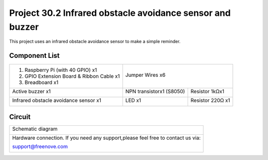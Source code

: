 

Project 30.2 Infrared obstacle avoidance sensor and buzzer
****************************************************************

This project uses an infrared obstacle avoidance sensor to make a simple reminder.

Component List
================================================================

+--------------------------------------------------+---------------------------------------------------+
|1. Raspberry Pi (with 40 GPIO) x1                 |                                                   |
|                                                  | Jumper Wires x6                                   |
|2. GPIO Extension Board & Ribbon Cable x1         |                                                   |
|                                                  |  |jumper-wire|                                    |
|3. Breadboard x1                                  |                                                   |
+--------------------------------------------------+--------------------------+------------------------+
|Active buzzer x1                                  | NPN transistorx1 (S8050) | Resistor 1kΩx1         |
|                                                  |                          |                        |
|  |Active-buzzer|                                 |  |NPN-transistor|        |  |Resistor-1kΩ|        |
+--------------------------------------------------+--------------------------+------------------------+
|Infrared obstacle avoidance sensor x1             | LED x1                   | Resistor 220Ω x1       |
|                                                  |                          |                        |
|  |Infrared_sensor|                               |  |red-led|               |  |res-220R|            |
+--------------------------------------------------+--------------------------+------------------------+

.. |jumper-wire| image:: ../_static/imgs/jumper-wire.png
.. |Infrared_sensor| image:: ../_static/imgs/Hall_Sensor.png
    :width: 30%
.. |red-led| image:: ../_static/imgs/red-led.png
    :width: 30%
.. |res-220R| image:: ../_static/imgs/res-220R.png
    :width: 25%
.. |Active-buzzer| image:: ../_static/imgs/Active-buzzer.png
    :width: 40%
.. |NPN-transistor| image:: ../_static/imgs/NPN-transistor.png
    :width: 50%
.. |Resistor-1kΩ| image:: ../_static/imgs/Resistor-1kΩ.png
    :width: 25%

Circuit
================================================================

+------------------------------------------------------------------------------------------------+
|   Schematic diagram                                                                            |
|                                                                                                |
|   |Infrared_sensor_Sc_1|                                                                       |
+------------------------------------------------------------------------------------------------+
|   Hardware connection. If you need any support,please feel free to contact us via:             |
|                                                                                                |
|   support@freenove.com                                                                         | 
|                                                                                                |
|   |Infrared_sensor_Fr_1|                                                                       |
+------------------------------------------------------------------------------------------------+

.. |Infrared_sensor_Sc_1| image:: ../_static/imgs/Infrared_sensor_Sc_1.png
.. |Infrared_sensor_Fr_1| image:: ../_static/imgs/Infrared_sensor_Fr_1.png

